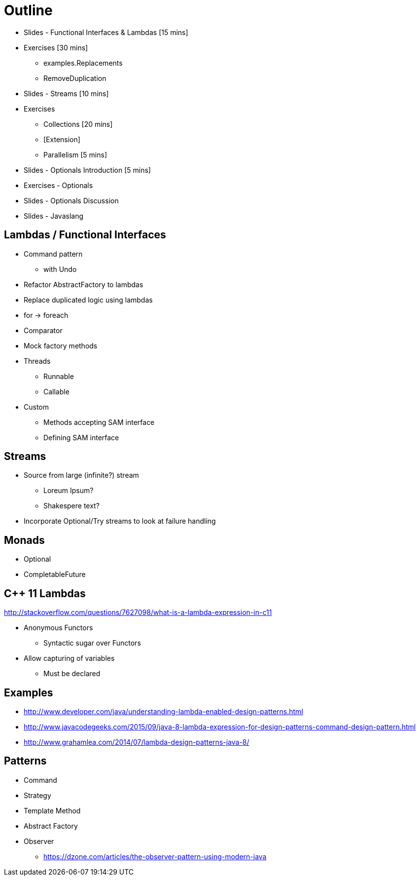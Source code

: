 = Outline

* Slides - Functional Interfaces & Lambdas [15 mins]
* Exercises [30 mins]
** examples.Replacements
** RemoveDuplication
* Slides - Streams [10 mins]
* Exercises
** Collections [20 mins]
** [Extension]
** Parallelism [5 mins]
* Slides - Optionals Introduction [5 mins]
* Exercises - Optionals
* Slides - Optionals Discussion
* Slides - Javaslang

== Lambdas / Functional Interfaces

* Command pattern
** with Undo
* Refactor AbstractFactory to lambdas
* Replace duplicated logic using lambdas
* for -> foreach
* Comparator
* Mock factory methods
* Threads
** Runnable
** Callable
* Custom
** Methods accepting SAM interface
** Defining SAM interface

== Streams
* Source from large (infinite?) stream
** Loreum Ipsum?
** Shakespere text?

* Incorporate Optional/Try streams to look at failure handling

== Monads
* Optional
* CompletableFuture

== C++ 11 Lambdas
http://stackoverflow.com/questions/7627098/what-is-a-lambda-expression-in-c11

* Anonymous Functors
** Syntactic sugar over Functors
* Allow capturing of variables
** Must be declared

== Examples

* http://www.developer.com/java/understanding-lambda-enabled-design-patterns.html
* http://www.javacodegeeks.com/2015/09/java-8-lambda-expression-for-design-patterns-command-design-pattern.html
* http://www.grahamlea.com/2014/07/lambda-design-patterns-java-8/

== Patterns

* Command
* Strategy
* Template Method
* Abstract Factory
* Observer
** https://dzone.com/articles/the-observer-pattern-using-modern-java
